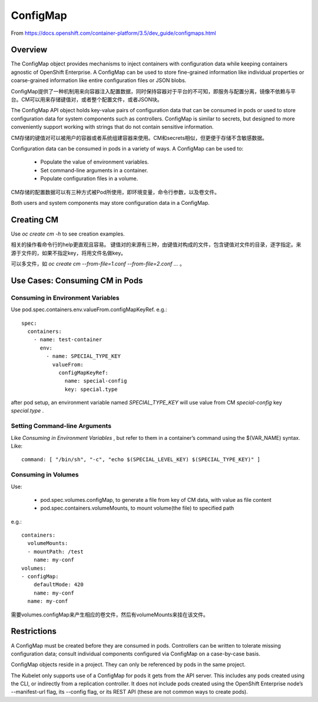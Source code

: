 *********
ConfigMap
*********

From https://docs.openshift.com/container-platform/3.5/dev_guide/configmaps.html


Overview
========

The ConfigMap object provides mechanisms to inject containers with configuration data while keeping containers agnostic of OpenShift Enterprise. A ConfigMap can be used to store fine-grained information like individual properties or coarse-grained information like entire configuration files or JSON blobs.

ConfigMap提供了一种机制用来向容器注入配置数据，同时保持容器对于平台的不可知，即服务与配置分离，镜像不依赖与平台。CM可以用来存储键值对，或者整个配置文件，或者JSON块。

The ConfigMap API object holds key-value pairs of configuration data that can be consumed in pods or used to store configuration data for system components such as controllers. ConfigMap is similar to secrets, but designed to more conveniently support working with strings that do not contain sensitive information.

CM存储的键值对可以被用户的容器或者系统组建容器来使用。CM和secrets相似，但更便于存储不含敏感数据。

Configuration data can be consumed in pods in a variety of ways. A ConfigMap can be used to:

  - Populate the value of environment variables.
  - Set command-line arguments in a container.
  - Populate configuration files in a volume.

CM存储的配置数据可以有三种方式被Pod所使用，即环境变量，命令行参数，以及卷文件。

Both users and system components may store configuration data in a ConfigMap.


Creating CM
===========

Use *oc create cm -h* to see creation examples.

相关的操作看命令行的help更直观且容易。 键值对的来源有三种，由键值对构成的文件，包含键值对文件的目录，逐字指定。来源于文件的，如果不指定key，将用文件名做key。

可以多文件，如 *oc create cm --from-file=1.conf --from-file=2.conf ...* 。


Use Cases: Consuming CM in Pods
===============================

Consuming in Environment Variables
----------------------------------

Use pod.spec.containers.env.valueFrom.configMapKeyRef. e.g.::

    spec:
      containers:
        - name: test-container
          env:
            - name: SPECIAL_TYPE_KEY
              valueFrom:
                configMapKeyRef:
                  name: special-config
                  key: special.type

after pod setup, an environment variable named *SPECIAL_TYPE_KEY* will use value from CM *special-config* key *special.type* .


Setting Command-line Arguments
------------------------------

Like *Consuming in Environment Variables* , but refer to them in a container’s command using the $(VAR_NAME) syntax. Like::

    command: [ "/bin/sh", "-c", "echo $(SPECIAL_LEVEL_KEY) $(SPECIAL_TYPE_KEY)" ]


Consuming in Volumes
--------------------

Use:

  - pod.spec.volumes.configMap, to generate a file from key of CM data, with value as file content
  - pod.spec.containers.volumeMounts, to mount volume(the file) to specified path

e.g.::

    containers:
      volumeMounts:
      - mountPath: /test
        name: my-conf
    volumes:
    - configMap:
        defaultMode: 420
        name: my-conf
      name: my-conf

需要volumes.configMap来产生相应的卷文件，然后有volumeMounts来挂在该文件。


Restrictions
============

A ConfigMap must be created before they are consumed in pods. Controllers can be written to tolerate missing configuration data; consult individual components configured via ConfigMap on a case-by-case basis.

ConfigMap objects reside in a project. They can only be referenced by pods in the same project.

The Kubelet only supports use of a ConfigMap for pods it gets from the API server. This includes any pods created using the CLI, or indirectly from a replication controller. It does not include pods created using the OpenShift Enterprise node’s --manifest-url flag, its --config flag, or its REST API (these are not common ways to create pods).
